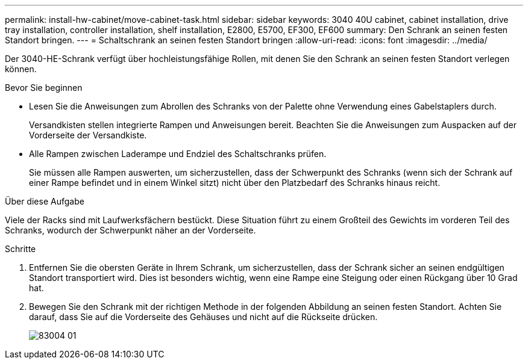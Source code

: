 ---
permalink: install-hw-cabinet/move-cabinet-task.html 
sidebar: sidebar 
keywords: 3040 40U cabinet, cabinet installation, drive tray installation, controller installation, shelf installation, E2800, E5700, EF300, EF600 
summary: Den Schrank an seinen festen Standort bringen. 
---
= Schaltschrank an seinen festen Standort bringen
:allow-uri-read: 
:icons: font
:imagesdir: ../media/


[role="lead"]
Der 3040-HE-Schrank verfügt über hochleistungsfähige Rollen, mit denen Sie den Schrank an seinen festen Standort verlegen können.

.Bevor Sie beginnen
* Lesen Sie die Anweisungen zum Abrollen des Schranks von der Palette ohne Verwendung eines Gabelstaplers durch.
+
Versandkisten stellen integrierte Rampen und Anweisungen bereit. Beachten Sie die Anweisungen zum Auspacken auf der Vorderseite der Versandkiste.

* Alle Rampen zwischen Laderampe und Endziel des Schaltschranks prüfen.
+
Sie müssen alle Rampen auswerten, um sicherzustellen, dass der Schwerpunkt des Schranks (wenn sich der Schrank auf einer Rampe befindet und in einem Winkel sitzt) nicht über den Platzbedarf des Schranks hinaus reicht.



.Über diese Aufgabe
Viele der Racks sind mit Laufwerksfächern bestückt. Diese Situation führt zu einem Großteil des Gewichts im vorderen Teil des Schranks, wodurch der Schwerpunkt näher an der Vorderseite.

.Schritte
. Entfernen Sie die obersten Geräte in Ihrem Schrank, um sicherzustellen, dass der Schrank sicher an seinen endgültigen Standort transportiert wird. Dies ist besonders wichtig, wenn eine Rampe eine Steigung oder einen Rückgang über 10 Grad hat.
. Bewegen Sie den Schrank mit der richtigen Methode in der folgenden Abbildung an seinen festen Standort. Achten Sie darauf, dass Sie auf die Vorderseite des Gehäuses und nicht auf die Rückseite drücken.
+
image::../media/83004_01.gif[83004 01]


